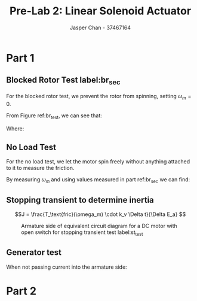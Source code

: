 #+TITLE: Pre-Lab 2: Linear Solenoid Actuator
#+AUTHOR: Jasper Chan - 37467164
#+OPTIONS: toc:nil

#+LATEX_HEADER: \setlength{\parindent}{0pt}

* Part 1
** Blocked Rotor Test label:br_sec
For the blocked rotor test, we prevent the rotor from spinning, setting $\omega_m = 0$.
#+BEGIN_SRC ipython :results silent :exports none 
%matplotlib inline
%config InlineBackend.figure_format = 'svg'

import SchemDraw as schem
import SchemDraw.elements as e

METER_A = {
    'name': 'METER_A',
    'base': e.SOURCE,
    'labels': [{'label': 'A', 'pos': [.5, 0]}]
}

MOTOR = {
    'name': 'MOTOR',
    'paths': [
              [
               [0,0],[0,0],
               e._gap,
               [0.5,0.5], [0,0.5], [0, -0.5], [0.5,-0.5],
               e._gap,
               [1.5, 0.5], [2,0.5], [2, -0.5], [1.5,-0.5],
               e._gap,
               [2,0], [2,0]
              ]
             ],
    'theta': 90.,
    'shapes': [
               {
                   'shape': 'circle',
                   'center': [1, 0],
                   'radius': 0.7}
              ]
   }
    
d = schem.Drawing(unit=3)

d.add(e.SOURCE_I, label='$V_{DC}$', d='up', reverse=True)
d.add(METER_A, d='right')

a = d.add(e.DOT)

d.labelI(a, '$I_f$', arrowlen=d.unit*0.3)

d.add(e.METER_V, d='down', label='$V_f$')
d.add(e.LINE, d='left')

rf = d.add(e.RES, label='$R_f$', xy=a.start, d='right')
d.add(e.INDUCTOR2, label='$L_f$', d='down')
d.add(e.LINE, d='left')

d.add(e.RES, xy=[rf.end[0]+ d.unit*1.2, rf.end[1]], d='right', label='$R_a$')
b = d.add(e.DOT)

d.labelI(b, '$I_a$', arrowlen=-d.unit*0.3)

d.add(e.METER_V, d='down', label='$V_t$')
d.add(e.LINE, d='left')
motor = d.add(MOTOR, label='$\omega_m = 0$')


d.add(METER_A, xy=b.start, d='right')
d.add(e.SOURCE_I, label='$V_{DC}$', d='down')
d.add(e.LINE, d='left')

d.draw()
d.save('br_diagram.svg')

#+END_SRC 

#+ATTR_LATEX: :width \linewidth :placement [H]
#+CAPTION: Equivalent circuit diagram for a DC motor label:br_test
[[./br_diagram.svg]]
From Figure ref:br_test, we can see that:
\begin{align*}
R_f &= \frac{V_f}{I_f} & R_a &= \frac{V_t}{I_a}
\end{align*}
Where:
\begin{align*}
R_f &\equiv \text{The resistance of the field windings} \\
R_a &\equiv \text{The resistance of the armature and brushes}
\end{align*}
** No Load Test
For the no load test, we let the motor spin freely without anything attached to it to measure the friction.
#+BEGIN_SRC ipython :results silent :exports none 
d = schem.Drawing(unit=3)


d.add(e.RES,  d='right', label='$R_a$')
b = d.add(e.DOT)

d.labelI(b, '$I_a$', arrowlen=-d.unit*0.3)

d.add(e.METER_V, d='down', label='$V_t$')
d.add(e.LINE, d='left')
motor = d.add(MOTOR, label='$\omega_m$', botlabel=['−', '$E_a$', '+'])


d.add(METER_A, xy=b.start, d='right')
d.add(e.SOURCE_I, label='$V_{DC}$', d='down')
d.add(e.LINE, d='left')

d.draw()
d.save('nl_diagram.svg')

#+END_SRC
#+ATTR_LATEX: :width 0.5\linewidth :placement [H]
#+CAPTION: Armature side of equivalent circuit diagram for a DC motor label:nl_test
[[./nl_diagram.svg]]
By measuring $\omega_m$ and using values measured in part ref:br_sec we can find:
\begin{align*}
T_e &= k_a \Phi_p I_a = k_t I_a & V_t &= R_a I_a + E_a \\
E_a &= k_a \Phi_p \omega_m = k_v \omega_m & P_e &= I_a E_a = \omega_m T_e \\
k_t &= k_v = \frac{V_a - R_a I_a}{\omega_r} & T_e &= T_\text{fric}(\omega_m)
\end{align*}
** Stopping transient to determine inertia
$$J = \frac{T_\text{fric}(\omega_m) \cdot k_v \Delta t}{\Delta E_a} $$
#+BEGIN_SRC ipython :results silent :exports none 
d = schem.Drawing(unit=3)

d.add(e.RES,  d='right', label='$R_a$')
b = d.add(e.DOT)

d.labelI(b, '$I_a$', arrowlen=-d.unit*0.3)

d.add(e.METER_V, d='down', label='$V_t$')
d.add(e.LINE, d='left')
motor = d.add(MOTOR, label='$\omega_m$', botlabel=['−', '$E_a$', '+'])


d.add(METER_A, xy=b.start, d='right')
d.add(e.SWITCH_SPST, d='right')
d.add(e.SOURCE_I, label='$V_{DC}$', d='down')
d.add(e.LINE, d='left', l=2*d.unit)

d.draw()
d.save('st_diagram.svg')

#+END_SRC
#+ATTR_LATEX: :width 0.7\linewidth :placement [H]
#+CAPTION: Armature side of equivalent circuit diagram for a DC motor with open switch for stopping transient test label:st_test
[[./st_diagram.svg]]
\begin{align*}
E_a &= V_t - R_a I_a & \text{(when switched closed)} \\
E_a &= k_v \omega \\
T_\text{fric}(\omega_m) &= -J\frac{\Delta E_a}{k \Delta t}
\end{align*}



** Generator test
#+BEGIN_SRC ipython :results silent :exports none 
    
d = schem.Drawing(unit=3)

d.add(e.SOURCE_I, label='$V_{DC}$', d='up', reverse=True)
d.add(METER_A, d='right')

a = d.add(e.DOT)

d.labelI(a, '$I_f$', arrowlen=d.unit*0.3)

d.add(e.METER_V, d='down', label='$V_f$')
d.add(e.LINE, d='left')

rf = d.add(e.RES, label='$R_f$', xy=a.start, d='right')
d.add(e.INDUCTOR2, label='$L_f$', d='down')
d.add(e.LINE, d='left')

d.add(e.RES, xy=[rf.end[0]+ d.unit*1.2, rf.end[1]], d='right', label='$R_a$')

d.add(e.METER_V, d='down', botlabel='$V_t=E_a$')
d.add(e.LINE, d='left')
motor = d.add(MOTOR, label='$\omega_m$')

d.draw()
d.save('gen_diagram.svg')

#+END_SRC 
#+ATTR_LATEX: :width 0.9\linewidth :placement [H]
#+CAPTION: Equivalent circuit diagram for a DC motor running as a generator label:gen_test
[[./gen_diagram.svg]]
When not passing current into the armature side:
\begin{align*}
V_t &= E_a \\
E_a &= L_{af} I_f \omega_m = k_v \omega_m
\end{align*}

* Part 2
\begin{align*}
v_a &= R_a i_a + L_a \frac{di_a}{dt} + E_a & E_a &= k_t \omega_r \\
&= R_a i_a + L_a \frac{\Delta I_a}{\Delta t} + E_a \\
v_a - k_t \omega_r - R_a i_a &= L_a \frac{\Delta I_a}{\Delta t} \\ \\
L &= \frac{\Delta t}{\Delta I_a} (v_a - k_t \omega_r - R_a i_a)
\end{align*}


